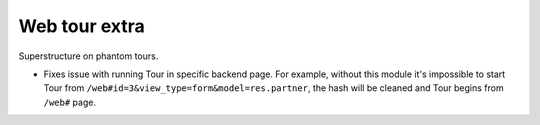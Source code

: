 Web tour extra
==============

Superstructure on phantom tours.

* Fixes issue with running Tour in specific backend page. For example, without this module it's impossible to start Tour from ``/web#id=3&view_type=form&model=res.partner``, the hash will be cleaned and Tour begins from ``/web#`` page.
